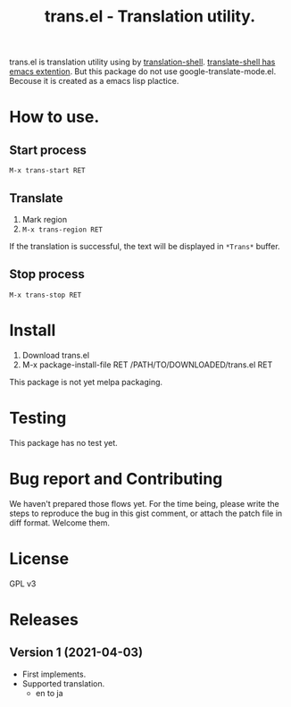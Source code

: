 #+TITLE: trans.el - Translation utility.
#+CATEGORY: trans.el

trans.el is translation utility using by [[https://github.com/soimort/translate-shell][translation-shell]].
[[https://github.com/soimort/translate-shell/blob/develop/google-translate-mode.el][translate-shell has emacs extention]].  But this package do not use
google-translate-mode.el. Becouse it is created as a emacs lisp
plactice.

* How to use.

** Start process

=M-x trans-start RET=

** Translate

1. Mark region
2. =M-x trans-region RET=

If the translation is successful, the text will be displayed in
=*Trans*= buffer.


** Stop process

=M-x trans-stop RET=


* Install

1. Download trans.el
2. M-x package-install-file RET /PATH/TO/DOWNLOADED/trans.el RET

This package is not yet melpa packaging.

* Testing

This package has no test yet.

* Bug report and Contributing

We haven't prepared those flows yet. For the time being, please write
the steps to reproduce the bug in this gist comment, or attach the
patch file in diff format.  Welcome them.

* License

GPL v3

* Releases

** Version 1 (2021-04-03)

- First implements.
- Supported translation.
  - en to ja 
